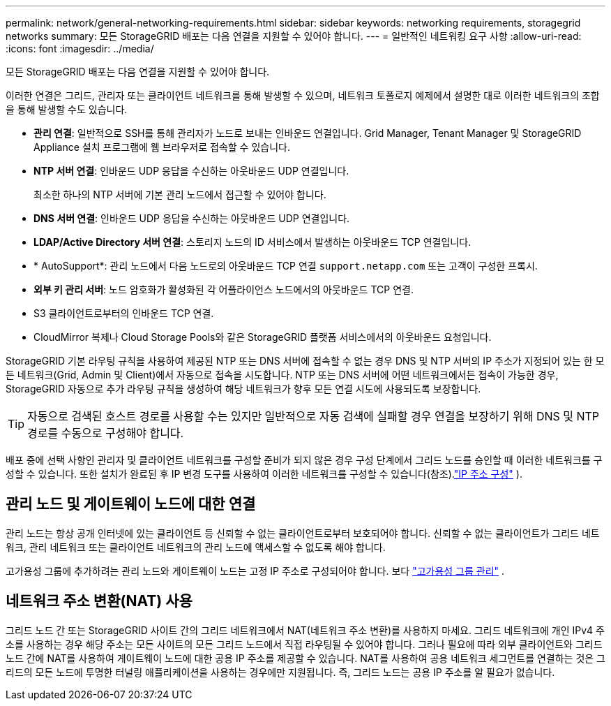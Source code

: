 ---
permalink: network/general-networking-requirements.html 
sidebar: sidebar 
keywords: networking requirements, storagegrid networks 
summary: 모든 StorageGRID 배포는 다음 연결을 지원할 수 있어야 합니다. 
---
= 일반적인 네트워킹 요구 사항
:allow-uri-read: 
:icons: font
:imagesdir: ../media/


[role="lead"]
모든 StorageGRID 배포는 다음 연결을 지원할 수 있어야 합니다.

이러한 연결은 그리드, 관리자 또는 클라이언트 네트워크를 통해 발생할 수 있으며, 네트워크 토폴로지 예제에서 설명한 대로 이러한 네트워크의 조합을 통해 발생할 수도 있습니다.

* *관리 연결*: 일반적으로 SSH를 통해 관리자가 노드로 보내는 인바운드 연결입니다.  Grid Manager, Tenant Manager 및 StorageGRID Appliance 설치 프로그램에 웹 브라우저로 접속할 수 있습니다.
* *NTP 서버 연결*: 인바운드 UDP 응답을 수신하는 아웃바운드 UDP 연결입니다.
+
최소한 하나의 NTP 서버에 기본 관리 노드에서 접근할 수 있어야 합니다.

* *DNS 서버 연결*: 인바운드 UDP 응답을 수신하는 아웃바운드 UDP 연결입니다.
* *LDAP/Active Directory 서버 연결*: 스토리지 노드의 ID 서비스에서 발생하는 아웃바운드 TCP 연결입니다.
* * AutoSupport*: 관리 노드에서 다음 노드로의 아웃바운드 TCP 연결 `support.netapp.com` 또는 고객이 구성한 프록시.
* *외부 키 관리 서버*: 노드 암호화가 활성화된 각 어플라이언스 노드에서의 아웃바운드 TCP 연결.
* S3 클라이언트로부터의 인바운드 TCP 연결.
* CloudMirror 복제나 Cloud Storage Pools와 같은 StorageGRID 플랫폼 서비스에서의 아웃바운드 요청입니다.


StorageGRID 기본 라우팅 규칙을 사용하여 제공된 NTP 또는 DNS 서버에 접속할 수 없는 경우 DNS 및 NTP 서버의 IP 주소가 지정되어 있는 한 모든 네트워크(Grid, Admin 및 Client)에서 자동으로 접속을 시도합니다.  NTP 또는 DNS 서버에 어떤 네트워크에서든 접속이 가능한 경우, StorageGRID 자동으로 추가 라우팅 규칙을 생성하여 해당 네트워크가 향후 모든 연결 시도에 사용되도록 보장합니다.


TIP: 자동으로 검색된 호스트 경로를 사용할 수는 있지만 일반적으로 자동 검색에 실패할 경우 연결을 보장하기 위해 DNS 및 NTP 경로를 수동으로 구성해야 합니다.

배포 중에 선택 사항인 관리자 및 클라이언트 네트워크를 구성할 준비가 되지 않은 경우 구성 단계에서 그리드 노드를 승인할 때 이러한 네트워크를 구성할 수 있습니다.  또한 설치가 완료된 후 IP 변경 도구를 사용하여 이러한 네트워크를 구성할 수 있습니다(참조).link:../maintain/configuring-ip-addresses.html["IP 주소 구성"] ).



== 관리 노드 및 게이트웨이 노드에 대한 연결

관리 노드는 항상 공개 인터넷에 있는 클라이언트 등 신뢰할 수 없는 클라이언트로부터 보호되어야 합니다.  신뢰할 수 없는 클라이언트가 그리드 네트워크, 관리 네트워크 또는 클라이언트 네트워크의 관리 노드에 액세스할 수 없도록 해야 합니다.

고가용성 그룹에 추가하려는 관리 노드와 게이트웨이 노드는 고정 IP 주소로 구성되어야 합니다. 보다 link:../admin/managing-high-availability-groups.html["고가용성 그룹 관리"] .



== 네트워크 주소 변환(NAT) 사용

그리드 노드 간 또는 StorageGRID 사이트 간의 그리드 네트워크에서 NAT(네트워크 주소 변환)를 사용하지 마세요.  그리드 네트워크에 개인 IPv4 주소를 사용하는 경우 해당 주소는 모든 사이트의 모든 그리드 노드에서 직접 라우팅될 수 있어야 합니다.  그러나 필요에 따라 외부 클라이언트와 그리드 노드 간에 NAT를 사용하여 게이트웨이 노드에 대한 공용 IP 주소를 제공할 수 있습니다.  NAT를 사용하여 공용 네트워크 세그먼트를 연결하는 것은 그리드의 모든 노드에 투명한 터널링 애플리케이션을 사용하는 경우에만 지원됩니다. 즉, 그리드 노드는 공용 IP 주소를 알 필요가 없습니다.
